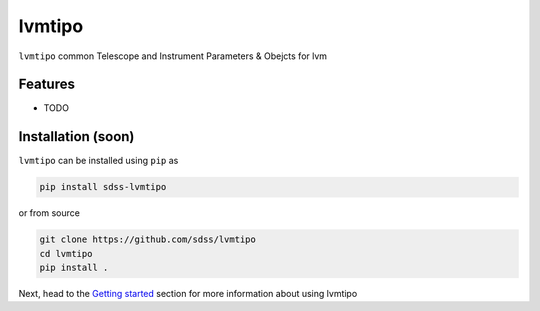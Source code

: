 
lvmtipo
==========================================

|py| |pypi| |Build Status| |docs| |Coverage Status|

``lvmtipo`` common Telescope and Instrument Parameters & Obejcts for lvm

Features
--------
- TODO

Installation (soon)
------------

``lvmtipo`` can be installed using ``pip`` as

.. code-block:: console

    pip install sdss-lvmtipo

or from source

.. code-block:: console

    git clone https://github.com/sdss/lvmtipo
    cd lvmtipo
    pip install .


Next, head to the `Getting started <https://github.com/sdss/lvmtipo/wiki>`__ section for more information about using lvmtipo


.. |Build Status| image:: https://img.shields.io/github/workflow/status/sdss/lvmtipo/Test
    :alt: Build Status
    :target: https://github.com/sdss/lvmtipo/actions

.. |Coverage Status| image:: https://codecov.io/gh/sdss/lvmtipo/branch/master/graph/badge.svg?token=i5SpR0OjLe
    :alt: Coverage Status
    :target: https://codecov.io/gh/sdss/lvmtipo

.. |py| image:: https://img.shields.io/badge/python-3.7%20|%203.8%20|%203.9-blue
    :alt: Python Versions
    :target: https://docs.python.org/3/

.. |docs| image:: https://readthedocs.org/projects/docs/badge/?version=latest
    :alt: Documentation Status
    :target: https://lvmtipo.readthedocs.io/en/latest/?badge=latest

.. |pypi| image:: https://badge.fury.io/py/sdss-lvmtipo.svg
    :alt: PyPI version
    :target: https://badge.fury.io/py/sdss-lvmtipo

.. |black| image:: https://img.shields.io/badge/code%20style-black-000000.svg
    :target: https://github.com/psf/black
